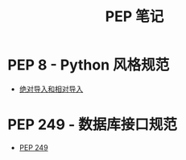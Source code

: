 #+TITLE:      PEP 笔记

* 目录                                                    :TOC_4_gh:noexport:
- [[#pep-8---python-风格规范][PEP 8 - Python 风格规范]]
- [[#pep-249---数据库接口规范][PEP 249 - 数据库接口规范]]

* PEP 8 - Python 风格规范
  + [[https://www.python.org/dev/peps/pep-0008/#imports][绝对导入和相对导入]]

* PEP 249 - 数据库接口规范
  + [[https://www.python.org/dev/peps/pep-0249/][PEP 249]]
